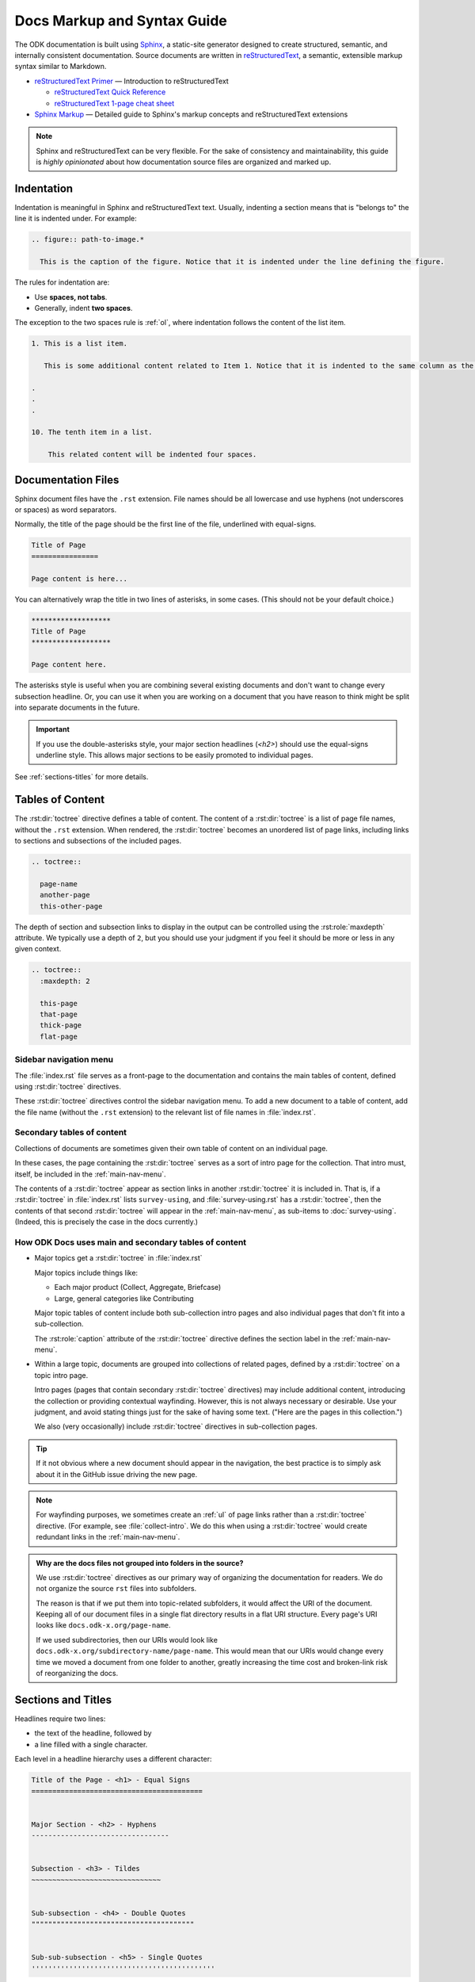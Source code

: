 .. spelling::

  py
  ss

Docs Markup and Syntax Guide
================================

The ODK documentation is built using `Sphinx <http://sphinx-doc.org>`_, a static-site generator designed to create structured, semantic, and internally consistent documentation. Source documents are written in `reStructuredText <http://docutils.sourceforge.net/rst.html>`_, a semantic, extensible markup syntax similar to Markdown.

- `reStructuredText Primer <http://docutils.sourceforge.net/docs/user/rst/quickstart.html>`_ — Introduction to reStructuredText

  - `reStructuredText Quick Reference <http://docutils.sourceforge.net/docs/user/rst/quickref.html>`_
  - `reStructuredText 1-page cheat sheet <http://docutils.sourceforge.net/docs/user/rst/cheatsheet.txt>`_

- `Sphinx Markup <http://www.sphinx-doc.org/en/stable/markup/index.html>`_ — Detailed guide to Sphinx's markup concepts and reStructuredText extensions

.. note::

  Sphinx and reStructuredText can be very flexible. For the sake of consistency and maintainability, this guide is *highly opinionated* about how documentation source files are organized and marked up.


.. _indentation:

Indentation
--------------

Indentation is meaningful in Sphinx and reStructuredText text. Usually, indenting a section means that is "belongs to" the line it is indented under. For example:

.. code-block:: rst

  .. figure:: path-to-image.*
  
    This is the caption of the figure. Notice that it is indented under the line defining the figure.

The rules for indentation are:
    
- Use **spaces, not tabs**.
- Generally, indent **two spaces**.

The exception to the two spaces rule is :ref:`ol`, where indentation follows the content of the list item.

.. code-block:: rst

  1. This is a list item.
  
     This is some additional content related to Item 1. Notice that it is indented to the same column as the first line of content. In this case, that's three (3) spaces.
     
  .
  .
  .
  
  10. The tenth item in a list.
      
      This related content will be indented four spaces. 
      
      

.. _doc-files:

Documentation Files
----------------------

Sphinx document files have the ``.rst`` extension. File names should be all lowercase and use hyphens (not underscores or spaces) as word separators.

Normally, the title of the page should be the first line of the file, underlined with equal-signs.

.. code-block:: rst

  Title of Page
  ================

  Page content is here...

You can alternatively wrap the title in two lines of asterisks, in some cases. (This should not be your default choice.)

.. code-block:: rst

  *******************
  Title of Page
  *******************

  Page content here.

The asterisks style is useful when you are combining several existing documents and don't want to change every subsection headline. Or, you can use it when you are working on a document that you have reason to think might be split into separate documents in the future.

.. important::

  If you use the double-asterisks style, your major section headlines (`<h2>`) should use the equal-signs underline style. This allows major sections to be easily promoted to individual pages.

See :ref:`sections-titles` for more details.


.. _about-toc:

Tables of Content
--------------------

The :rst:dir:`toctree` directive defines a table of content. The content of a :rst:dir:`toctree` is a list of page file names, without the ``.rst`` extension. When rendered, the :rst:dir:`toctree` becomes an unordered list of page links, including links to sections and subsections of the included pages.

.. code-block:: rst

  .. toctree::
  
    page-name
    another-page
    this-other-page

The depth of section and subsection links to display in the output can be controlled using the :rst:role:`maxdepth` attribute. We typically use a depth of ``2``, but you should use your judgment if you feel it should be more or less in any given context.

.. code-block:: rst

  .. toctree::
    :maxdepth: 2
    
    this-page
    that-page
    thick-page
    flat-page


.. seealso:: 

  `The TOC Tree <http://www.sphinx-doc.org/en/stable/markup/toctree.html>`_
  
    The Sphinx documentation includes information about a number of other :rst:dir:`toctree` attributes.

.. _main-nav-menu:
    
Sidebar navigation menu
~~~~~~~~~~~~~~~~~~~~~~~~~    
        
The :file:`index.rst` file serves as a front-page to the documentation and contains the main tables of content, defined using :rst:dir:`toctree` directives. 

These :rst:dir:`toctree` directives control the sidebar navigation menu. To add a new document to a table of content, add the file name (without the ``.rst`` extension) to the relevant list of file names in :file:`index.rst`.

.. _secondary-tocs:

Secondary tables of content
~~~~~~~~~~~~~~~~~~~~~~~~~~~~~

Collections of documents are sometimes given their own table of content on an individual page. 

In these cases, the page containing the :rst:dir:`toctree` serves as a sort of intro page for the collection. That intro must, itself, be included in the :ref:`main-nav-menu`.

The contents of a :rst:dir:`toctree` appear as section links in another :rst:dir:`toctree` it is included in. That is, if a :rst:dir:`toctree` in :file:`index.rst` lists ``survey-using``, and :file:`survey-using.rst` has a :rst:dir:`toctree`, then the contents of that second :rst:dir:`toctree` will appear in the :ref:`main-nav-menu`, as sub-items to :doc:`survey-using`. (Indeed, this is precisely the case in the docs currently.)

How ODK Docs uses main and secondary tables of content
~~~~~~~~~~~~~~~~~~~~~~~~~~~~~~~~~~~~~~~~~~~~~~~~~~~~~~~~~

- Major topics get a :rst:dir:`toctree` in :file:`index.rst`
 
  Major topics include things like:
 
  - Each major product (Collect, Aggregate, Briefcase) 
  - Large, general categories like Contributing
   
  Major topic tables of content include both sub-collection intro pages and also individual pages that don't fit into a sub-collection.
   
  The :rst:role:`caption` attribute of the :rst:dir:`toctree` directive defines the section label in the :ref:`main-nav-menu`.
   
- Within a large topic, documents are grouped into collections of related pages, defined by a :rst:dir:`toctree` on a topic intro page.
 
  Intro pages (pages that contain secondary :rst:dir:`toctree` directives) may include additional content, introducing the collection or providing contextual wayfinding. However, this is not always necessary or desirable. Use your judgment, and avoid stating things just for the sake of having some text. ("Here are the pages in this collection.")
   
  We also (very occasionally) include :rst:dir:`toctree` directives in sub-collection pages.

.. tip::  
 
  If it not obvious where a new document should appear in the navigation, the best practice is to simply ask about it in the GitHub issue driving the new page.

.. note::

  For wayfinding purposes, we sometimes create an :ref:`ul` of page links rather than a :rst:dir:`toctree` directive. (For example, see :file:`collect-intro`. We do this when using a :rst:dir:`toctree` would create redundant links in the :ref:`main-nav-menu`. 
   
.. admonition:: Why are the docs files not grouped into folders in the source? 

  We use :rst:dir:`toctree` directives as our primary way of organizing the documentation for readers. We do not organize the source ``rst`` files into subfolders.
  
  The reason is that if we put them into topic-related subfolders, it would affect the URI of the document. Keeping all of our document files in a single flat directory results in a flat URI structure. Every page's URI looks like ``docs.odk-x.org/page-name``.
  
  If we used subdirectories, then our URIs would look like ``docs.odk-x.org/subdirectory-name/page-name``. This would mean that our URIs would change every time we moved a document from one folder to another, greatly increasing the time cost and broken-link risk of reorganizing the docs.


.. _sections-titles:

Sections and Titles
-----------------------

Headlines require two lines: 

- the text of the headline, followed by 
- a line filled with a single character. 

Each level in a headline hierarchy uses a different character:

.. code-block:: rst

  Title of the Page - <h1> - Equal Signs
  =========================================


  Major Section - <h2> - Hyphens
  ---------------------------------


  Subsection - <h3> - Tildes
  ~~~~~~~~~~~~~~~~~~~~~~~~~~~~~~~


  Sub-subsection - <h4> - Double Quotes
  """""""""""""""""""""""""""""""""""""""


  Sub-sub-subsection - <h5> - Single Quotes
  ''''''''''''''''''''''''''''''''''''''''''''

If you need to combine several existing pages together, or want to start a single-page doc that you think might be split into individual pages later on, you can add a top-level title, demoting the other headline types by one.

.. code-block:: rst

  ************************************************
  Page Title - <h1> - Asterisks above and below
  ************************************************


  Major Section - <h2> - Equal Signs
  =======================================


  Subsection - <h3> - Hyphens
  ---------------------------------


  Sub-subsection - <h4> - Tildes
  ~~~~~~~~~~~~~~~~~~~~~~~~~~~~~~~~~


  Sub-sub-subsection - <h5> - Double Quotes
  """""""""""""""""""""""""""""""""""""""""""""

  Sub-sub-sub-subsection - <h6> - Single Quotes
  ''''''''''''''''''''''''''''''''''''''''''''''''''


In either case, the underline of characters needs to be *longer than* the line of text. In the case of the asterisks, the two lines of asterisks need to be the same length.

.. note::

  The exact order of underline characters is flexible in reStructuredText. However, this specific ordering should be used throughout the ODK documentation.

.. _section-labels:

Section labels
~~~~~~~~~~~~~~~~

In order to facilitate efficient :ref:`cross-referencing`, sections should be labeled. This is done on the line above the section title. The format is:

- two dots
- underscore
- section label

  - lowercase
  - hyphen separators

- a single colon

.. code-block:: rst

  .. _section-label:

  Section Title
  ----------------

  Lorem ipsum content of section blah blah.

The section label is usually a slugified version of the section title.

Section titles must be unique throughout the entire documentation set. Therefore, if you write a common title that might appear in more than one document (*Learn More* or *Getting Started*, for example), you'll need to include additional words to make the label unique. The best way to do this is to add a meaningful work from the document title.

.. code-block:: rst

  ODK Aggregate
  ===============

  ODK Aggregate is a server application...

  .. _aggregate-getting-started:

  Getting Started
  -----------------

.. _basic-markup:

Basic Markup
-------------

.. _escaping-characters:

Escaping characters
~~~~~~~~~~~~~~~~~~~~~

Markup characters can be escaped using the ``\`` character.

.. code-block:: rst

  *Italic.*

  \*Not italic, surrounded by asterisks.\*

*Italic.*

\*Not italic, surrounded by asterisks.\*

.. _inline-markup:

Emphasis and Inline Literal
~~~~~~~~~~~~~~~~~~~~~~~~~~~~~~~~

.. code-block:: rst

  Single asterisks for *italic text* (``<em>``).

  Double asterisks for **bold text** (``<strong>``).

  Double back-ticks for ``inline literal text`` (``<code>``).


Single asterisks for *italic text* ( ``<em>`` ).

Double asterisks for **bold text** ( ``<strong>`` ).

Double back-ticks for ``inline literal text`` ( ``<code>`` ).

.. note::

  The **bold**, *italic*, and ``inline literal`` styles do not carry semantic meaning. They should not be used when a more semantically appropriate markup construct is available; for example, when :ref:`writing about GUI text <interface-writing>`.


.. _hyperlinks:

Hyperlinks
~~~~~~~~~~~~

**External** hyperlinks — that is, links to resources *outside* the documentation — look like this:

.. code-block:: rst

  This is a link to `example <http://example.com>`_.

This is a link to `example <http://example.com>`_.

You can also use "reference style" links:

.. code-block:: rst

  This is a link to `example`_.

  .. _example: http://example.com

This may help make paragraphs with *a lot* of links more readable. In general, the inline style is preferable. If you use the reference style, be sure to keep the link references below the paragraph where they appear.

.. code-block:: rst

  You can also simply place an unadorned URI in the text: http://example.com

You can also simply place an unadorned URI in the text: http://example.com

.. _lists:

Lists
~~~~~~~~~

.. _ul:

Unordered (bullet) lists
"""""""""""""""""""""""""""

.. code-block:: rst

  Bulleted lists ( ``<ul>`` ):

  - use hyphens
  - are unindented at the first level
  - must have a blank line before and after

    - the blank line requirement means that nested list items will have a blank line before and after as well

    - you may *optionally* put a blank line *between* list items


Bulleted lists ( ``<ul>`` ):

- use hyphens
- are unindented at the first level
- must have a blank line before and after

  - the blank line requirement means that nested list items will have a blank line before and after as well

  - you may *optionally* put a blank line *between* list items


.. _ol:

Ordered (numbered) lists
""""""""""""""""""""""""""

.. code-block:: rst

  Numbered lists ( ``<ol>`` ):

  1. Start each line with a number and period
  2. Can begin on any number
  3. Must have a blank line before and after
  4. Can have nested sub-lists

     a. nested lists are numbered separately
     b. nested lists need a blank line before and after

  #. Can have automatic number with the ``#`` character.

Numbered lists ( ``<ol>`` ):

1. Start each line with a number and period
2. Can begin on any number
3. Must have a blank line before and after
4. Can have nested sub-lists

   a. nested lists are numbered separately
   b. nested lists need a blank line before and after

#. Can have an automatic number with the ``#`` character.

.. note::

  See :ref:`ordered-vs-unordered` in the :doc:`docs-style-guide` for details on when to use ordered and unordered lists.

.. _dl:

Definition Lists
"""""""""""""""""""

.. code-block:: rst

  Definition list ( ``<dl>`` )
    a list with several term-definition pairs

  Terms
    should not be indented

  Definitions
    should be indented under the term

  Line spacing
    there should be a blank line between term-definition pairs


Definition list ( ``<dl>`` )
  a list with several term-definition pairs

Terms
  should not be indented

Definitions
  should be indented under the term

Line spacing
  there should be a blank line between term-definition pairs


.. _paragraph-markup:

Paragraph-level Markup
~~~~~~~~~~~~~~~~~~~~~~~~~

.. code-block:: rst

  Paragraphs are separated by blank lines. Line breaks in the source code do not create line breaks in the output.

  This means that you *could*, in theory,
  include a lot of arbitrary line breaks
  in your source document files.
  These line breaks would not appear in the output.
  Some people like to do this because they have been trained
  to not exceed 80 column lines, and they like
  to write .txt files this way.
  Please do not do this.

  There is **no reason** to put a limit on line length in source files for documentation, since this is prose and not code. Therefore, please do not put arbitrary line breaks in your files.

Paragraphs are separated by blank lines. Line breaks in the source code do not create line breaks in the output.

This means that you *could*, in theory,
include a lot of arbitrary line breaks
in your source document files.
These line breaks would not appear in the output.
Some people like to do this because they have been trained
to not exceed 80 column lines, and they like
to write .txt files this way.
Please do not do this.

There is **no reason** to put a limit on line length in source files for documentation, since this is prose and not code. Therefore, please do not put arbitrary line breaks in your files.

Block Quotes
""""""""""""""

.. code-block:: rst

  This is not a block quote. Block quotes are indented, and otherwise unadorned.

    This is a block quote.
    — Adam Michael Wood


This is not a block quote. Block quotes are indented, and otherwise unadorned.

  This is a block quote.
  — Adam Michael Wood


Line Blocks
""""""""""""

.. code-block:: rst

  | Line blocks are useful for addresses,
  | verse, and adornment-free lists.
  |
  | Each new line begins with a
  | vertical bar ("|").
  |     Line breaks and initial indents
  |     are preserved.


| Line blocks are useful for addresses,
| verse, and adornment-free lists.
|
| Each new line begins with a
| vertical bar ("|").
|     Line breaks and initial indents
|     are preserved.


.. _tables:

Tables
""""""""

.. _grid-table:

Grid style
''''''''''''

.. code-block:: rst

  +------------+------------+-----------+
  | Header 1   | Header 2   | Header 3  |
  +============+============+===========+
  | body row 1 | column 2   | column 3  |
  +------------+------------+-----------+
  | body row 2 | Cells may span columns.|
  +------------+------------+-----------+
  | body row 3 | Cells may  | - Cells   |
  +------------+ span rows. | - contain |
  | body row 4 |            | - blocks. |
  +------------+------------+-----------+

+------------+------------+-----------+
| Header 1   | Header 2   | Header 3  |
+============+============+===========+
| body row 1 | column 2   | column 3  |
+------------+------------+-----------+
| body row 2 | Cells may span columns.|
+------------+------------+-----------+
| body row 3 | Cells may  | - Cells   |
+------------+ span rows. | - contain |
| body row 4 |            | - blocks. |
+------------+------------+-----------+

.. _simple-table:

Simple style
''''''''''''''


.. code-block:: rst

  =====  =====  ======
     Inputs     Output
  ------------  ------
    A      B    A or B
  =====  =====  ======
  False  False  False
  True   False  True
  False  True   True
  True   True   True
  =====  =====  ======

=====  =====  ======
   Inputs     Output
------------  ------
  A      B    A or B
=====  =====  ======
False  False  False
True   False  True
False  True   True
True   True   True
=====  =====  ======

.. _csv-table:

CSV Table
'''''''''''

The :rst:role:`csv-table` role is used to create a table from CSV (comma-separated values) data. CSV is a common data format generated by spreadsheet applications and commercial databases. The data may be internal (an integral part of the document) or external (a separate file).


.. code-block:: rst

  .. csv-table:: Example Table
   :header: "Treat", "Quantity", "Description"
   :widths: 15, 10, 30

   "Albatross", 2.99, "On a stick!"
   "Crunchy Frog", 1.49, "If we took the bones out, it wouldn't be
   crunchy, now would it?"
   "Gannet Ripple", 1.99, "On a stick!"


.. csv-table:: Example Table
   :header: "Treat", "Quantity", "Description"
   :widths: 15, 10, 30

   "Albatross", 2.99, "On a stick!"
   "Crunchy Frog", 1.49, "If we took the bones out, it wouldn't be
   crunchy, now would it?"
   "Gannet Ripple", 1.99, "On a stick!"   

Some of the options recognized are:

.. rst:role:: widths 
    
  Contains a comma or space-separated list of relative column widths. The default is equal-width columns.
   
  The special value ``auto`` may be used by writers to decide whether to delegate the determination of column widths to the backend.
  
  In most cases, the best result is either the default or ``auto``. If you're unsure, try it both ways and see which looks better to you.

.. rst:role:: header 

  Contains column titles. It must use the same CSV format as the main CSV data.  

.. rst:role:: delim
  
  Contains a one character string used to separate fields. Default value is comma. It must be a single character or Unicode code.
  
  The only reason to use something other than a comma is when copying large blocks of content from another source that uses a different style. If you are creating new table content yourself, use the comma.

  .. code-block:: rst

    .. csv-table:: Table using # as delimiter
      :header: "Name", "Grade"
      :widths: auto
      :delim: #

      "Peter"#"A"
      "Paul"#"B"

    .. csv-table:: Table using | as delimiter
      :header: "Name", "Grade"
      :widths: auto
      :delim: |

      "Peter"|"A"
      "Paul"|"B"

.. rst:role:: align

  It specifies the horizontal alignment of the table. It can be `left`, `right` or `center`. 

  .. code-block:: rst

    .. csv-table:: Table aligned to right
      :header: "Name", "Grade"
      :align: right

      "Peter", "A"
      "Paul", "B"

  .. csv-table:: Table aligned to right
    :header: "Name", "Grade"
    :align: right

    "Peter", "A"
    "Paul", "B"

.. rst:role:: file
  
  Contains the local file system path to a CSV data file.

.. rst:role:: url

  Contains an Internet URL reference to a CSV data file.

.. note::

  - There is no support for checking that the number of columns in each row is the same. However, this directive supports CSV generators that do not insert "empty" entries at the end of short rows, by automatically adding empty entries.

    .. code-block:: rst

      .. csv-table:: Table with different number of columns in each row
         :header: "Name", "Grade"
   
         "Peter"
         "Paul", "B"

   .. csv-table:: Table with different number of columns in each row
      :header: "Name", "Grade"
   
      "Peter"
      "Paul", "B"

  - Whitespace delimiters are supported only for external CSV files.


For more details, refer to this `guide on CSV Tables <http://docutils.sourceforge.net/docs/ref/rst/directives.html#id4>`_.

.. note::

  In almost all cases, :rst:dir:`csv-table` is the easiest and most maintainable way to insert a table into a document. It should be preferred unless there is a compelling reason to use one of the other styles.

.. _sphinx-markup:

Sphinx-specific Markup
--------------------------

.. _roles-and-directives:

Roles and directives
~~~~~~~~~~~~~~~~~~~~~~~~

A :dfn:`role` is an inline markup construct that wraps some text, similar to an HTML or XML tag. They look like this::

  :rolename:`some text`

A directive is a block-level markup construct. They look like this::

  .. directivename:: additional info or options here
    :option: optional-value
    :option: optional-value

    Content of block here, indented.

  This is no longer part of the block controlled by the directive.

Most of the Sphinx-specific and ODK-specific markup will use one or both of these constructs.

.. _cross-referencing:

Cross referencing
~~~~~~~~~~~~~~~~~~~~

Cross referencing is linking internally, from one place in the documentation to another. This is **not** done using the :ref:`hyperlinks` syntax, but with one of the several roles:

.. code-block:: rst

  :role:`target`
    becomes...
      <a href="target">reference title</a>

  :role:`anchor text <target>`
    becomes...
      <a href="target">anchor text</a>


.. rst:role:: doc

  - Links to documents (pages)
  - *target* is the file name, without the ``.rst`` extension
  - *title* is the first :ref:`headline <doc-files>` ( ``<h1>`` ) of the page

.. rst:role:: ref

  - Links to :ref:`sections <sections-titles>`
  - *target* is the :ref:`section-labels`
  - *title* is the :ref:`section title (headline) <sections-titles>`


**To recap:** If you do not include an explicit ``target``, the text inside the role will be understood as the target, and the anchor text for the link in the output will be the title of the target.

For example:

.. code-block:: rst

  - Link to this document:

    - :doc:`contributing`
    - :doc:`anchor text <contributing>`

  - Link to this section:

    - :ref:`cross-referencing`
    - :ref:`anchor text <cross-referencing>`

- Link to this document:

  - :doc:`contributing`
  - :doc:`anchor text <contributing>`

- Link to this section:

  - :ref:`cross-referencing`
  - :ref:`anchor text <cross-referencing>`

.. _interface-writing:

Writing about User Interface
~~~~~~~~~~~~~~~~~~~~~~~~~~~~~~

Several roles are used when describing user interactions.

.. rst:role:: guilabel

  Marks up *actual UI text* of form labels or buttons.

  .. code-block:: rst

    Press the :guilabel:`Submit` button.

.. rst:role:: menuselection

  Marks up the *actual UI text* of a navigation menu or form select element.

  .. code-block:: rst

    Select :menuselection:`Help` from menu.

  When writing about multi-level menus, use a single ``:menuselection:`` role, and separate menu choices with ``-->``.

  .. code-block:: rst

    To save your file, go to :menuselection:`File --> Save` in the Main Menu.

.. note::

  In some situations you might not be clear about which option (:rst:role:`menuselection` or :rst:role:`guilabel`) to use. GUIs in real life can sometimes be ambiguous. The general rule is:
  
  - Actual UI text will always receive :rst:role:`guilabel` role unless the text could reasonably be understood to be part of a menu.
  - If the actual UI text could be understood as a menu, :rst:role:`menuselection` should be used.
  
  These both render the same on output, so don't worry too much if you get it wrong. Just use your judgment and take your best guess.

.. rst:role:: kbd

  Marks up a sequence of literal keyboard strokes.

  .. code-block:: rst

    To stop the local server, type :kbd:`CTRL C`.
    

.. rst:role:: command

  Marks up a terminal command.

  .. code-block:: rst

    To build the documentation, use :command:`sphinx-build`.

.. rst:role:: option

  Marks up a terminal command option.

  .. code-block:: rst

    The :option:`-b html` option specifies the HTML builder.

.. rst:role:: gesture

  Describes a touch screen gesture.

  .. code-block:: rst

    :gesture:`Swipe Left`

    
.. _writing-about-forms:

Writing about forms
~~~~~~~~~~~~~~~~~~~~~~~

We have added several custom text roles for writing about forms and the XForms and XLSForm formats.

.. rst:role:: th

  Used to refer to a table header cell.

.. rst:role:: tc

  Used to refer to a table cell.

  .. code-block:: rst

    External App String Widget
    ~~~~~~~~~~~~~~~~~~~~~~~~~~~~~
    The external app widget is displayed when the :th:`appearance` attribute begins with :tc:`ex:`.

.. rst:role:: formstate

  Specifies the state of the form in :doc:`survey-intro`, which could be one of the following:

  - Blank
  - Finalized
  - Saved
  - Sent
  - Deleted

  .. code-block:: rst

    :formstate:`Sent`


.. _misc-markup:

Other Semantic Markup
~~~~~~~~~~~~~~~~~~~~~~~~

.. rst:role:: dfn

  Marks the defining instance of a term outside the glossary.

  .. code-block:: rst

    :dfn:`ODK-X is a suite of open source applications that help organizations engaged in enumerator-mediated data collection.

.. rst:role:: file

  Marks the name of a file or directory. Within the contents, you can use curly braces to indicate a "variable" part.

  .. code-block:: rst

    is installed in :file:`/usr/lib/python2.{x}/site-packages`

  In the built documentation, the ``x`` will be displayed differently to indicate that it is variable.

.. rst:role:: program

  Marks the name of an executable program.

  .. code-block:: rst

    launch the :program:`ODK Aggregate Installer`

    
.. _images-and-figures:

Images and Figures
~~~~~~~~~~~~~~~~~~~~~~

.. _pngs-only:

PNGs only
"""""""""""

All still images used in ODK Docs should be PNG files.
This helps us keep our image compression tooling simple,
and generally results in higher-quality screenshots.

Whenever possible,
you should generate your images as PNGs
rather than converting to PNGs from another format.
If you have to start in another format,
use lossless formats whenever possible.
These include BMP, GIF, and TIFF.
(Avoid JPG/JPEG if possible,
as this is a lossy format 
that does not replicate screenshots very well.) 

.. _where-to-put-image-files:

Where to put image files
"""""""""""""""""""""""""""

Image files should be put in the :file:`/src/img/` directory in the source, and they should be in a subdirectory with the same name as the document in which they appear. (That is, the filename without the ``.rst`` extension.)

.. _image-compression:

Image compression
""""""""""""""""""""

Before committing images locally, 
run lossless compression on them
using one of the following tools:

- `ImageOptim`_ 
- `Pngout`_ 

.. _ImageOptim: https://imageoptim.com/howto.html
.. _Pngout: http://docs.ewww.io/article/13-installing-pngout/

.. _inserting-image:

Inserting images in a document
""""""""""""""""""""""""""""""""""

To place an image in a document, use the :rst:dir:`image` directive.

.. code-block:: rst

  .. image:: /img/{document-subdirectory}/{file}.*
    :alt: Alt text. Every image should have descriptive alt text.

Note the literal asterisk (``*``) at the end, in place of a file extension. Use the asterisk, and omit the file extension.

.. _figures:

Inserting images with captions (figures)
""""""""""""""""""""""""""""""""""""""""""

Use :rst:dir:`figure` to markup an image with a caption.

.. code-block:: rst

  .. figure:: /img/{document-subdirectory}/{file}.*
    :alt: Alt text. Every image should have descriptive alt text.

    The rest of the indented content will be the caption. This can be a short sentence or several paragraphs. Captions can contain any other rst markup.

    
.. _inline-images:

Inline images
"""""""""""""""

To information on creating inline images, see :ref:`substitutions`.

.. _image-file-names:
    
Image File Names
""""""""""""""""""

Image file names should:

- be short yet descriptive
- contain only lower case characters and (in :ref:`sequentially-numbered-images` only) numbers
- have no spaces
- use hyphens as the separator

Good image file names:

- :file:`survey-home-screen.png`
- :file:`build-data-export-menu.png`

Bad image file names:

- :file:`Survey home screen.png`
- :file:`survey_home_screen.png`
- :file:`3987948p2983768ohl84692p094.jpg-large`

.. _sequentially-numbered-images:

Sequentially numbered images
''''''''''''''''''''''''''''''

In the case of sequentially numbered images, the numbers should:

- be zero-indexed
- have two digits with leading zeroes
- be separated from the rest of the file name with a hyphen
- be placed at the end of the file name

Good sequentially numbered image file names:

- :file:`map-widget-00`, :file:`map-widget-01`, :file:`map-widget-02`

Bad sequentially numbered image file names:

- :file:`1-map-widget`, :file:`2-map-widget`
- :file:`map-widget_00`, :file:`map-widget_01`
- :file:`map-widget-1`, :file:`map-widget-2`

.. _screenshots:


Screenshots from ODK Collect
"""""""""""""""""""""""""""""""

If you have set up Android Debug Bridge, you can connect your Android device to your computer and take screenshots from the command line.

- Connect your device via USB
- Enable Developer Settings

  - :menuselection:`Settings --> About phone`
  - Tap :menuselection:`Build number` seven (7) times

- Turn on USB Debugging

  - :menuselection:`Settings --> Developer options --> USB debugging`

Now, at the command line, from the root directory of the :file:`odk-docs` repo:

.. code-block:: console

  python ss.py {document-name}/{image-name}

- ``{document-name}`` is the filename (without extension) where the image will be used.
- ``{image-name}`` is the name (without extension) given to the image.
  - follow the :ref:`image-file-names` guidelines

.. warning::
  Make sure you do not overwrite an existing image.

.. tip::
  If you have a problem running ss.py, check to make sure your Python 3 virtual environment is activated.

  
.. tip::

  Be sure to obscure any personally-identifiable information from screen shots. Crop to the smallest relevant screen area. Annotate screen shots with arrows or circles to indicate relevant information.

  
.. _videos:

Videos
~~~~~~~~

Video files should be put in the :file:`/src/vid/` directory in the source, and they should be in a subdirectory with the same name as the document in which they appear. (That is, the filename without the ``.rst`` extension.)

The purpose of on page videos is to illustrate complicated user interactions that might be difficult to describe otherwise. Longer tutorial videos should be hosted elsewhere and, if appropriate, linked to from the docs. Therefore:

- The length of the videos must be less than a minute.
- Videos should have no audio.
 
 
To insert a video, use the custom :rst:dir:`video` directive.

.. rst:directive:: .. video:: path/to/video

  Specify the source path of the video and a descriptive alt content in the video directive. Alternate content is displayed when the video cannot be played. It can contain long texts as well as any other rst content. 

  .. code-block:: rst

    .. video:: /vid/{document-subdirectory}/{file}.ext
    
      Alt content. Every video should have descriptive alt content.

  The following optional attributes are supported:

  .. rst:role:: autoplay 

    Specifies whether the video should start playing as soon as it is ready. Can take boolean value: true, false, yes or no. Default is **no**.
    
    It is almost never a good idea to turn ``autoplay`` on.

  .. rst:role:: controls

    Specifies whether the video controls should be displayed. Can take boolean value: true, false, yes or no. Default is **yes**.

  .. rst:role:: muted

    Specifies whether the audio output of the video should be muted. Can take boolean value: true, false, yes or no. Default is **yes**.

  .. rst:role:: loop 

    Specifies whether the video should start over again, every time it is finished. Can take boolean value: true, false, yes or no. Default is **no**.   

  .. rst:role:: preload   

    Specifies if and how the author thinks the video should be loaded when the page loads. Can take one of the following three values: **auto**, **metadata** or **none**.

  .. rst:role:: poster  

    Contains the source address for an image to be shown while the video is downloading, or until the user hits the play button.

    .. note::

      Images to be used as poster for a video should be in the same directory as the video and should have a filename like :file:`[same-file-name-as-video]-poster.ext`.

  .. rst:role:: class 

    Specifies a class for the video element.

  For more details on these attributes, see `this guide <https://www.w3schools.com/tags/tag_video.asp>`_.

  To add a video in a document with the above options, you can do the following:

  .. code-block:: rst

    .. video:: /vid/{document-subdirectory}/{file}.ext
      :autoplay: yes/no
      :controls: yes/no
      :muted: yes/no
      :loop: yes/no
      :class: class-name
      :preload: auto/metadata/none
      :poster:: /vid/{document-subdirectory}/{file}.ext

      Alt content. Every video should have descriptive alt content.

.. _capturing-video-from-collect:

Capturing video from Android
"""""""""""""""""""""""""""""""

`Android Debug Bridge (ADB) <https://developer.android.com/studio/command-line/adb.html>`_ can be used to capture a screen recording from an Android app.

.. code-block:: console

  $ adb shell screenrecord /sdcard/example.mp4

On pressing the enter key the video recording starts. Recording stops automatically after 3 minutes. Since videos have to be less than a minute, press :kbd:`CTRL C` to stop the recording.

The video file is saved in your Android device to a file at :file:`/sdcard/example.mp4` file.

To pull the video locally:

.. code-block:: console

  $ adb pull /sdcard/example.mp4 local/path/to/save/to



.. _downloads:

Downloadable files
~~~~~~~~~~~~~~~~~~~~

Downloadable files should be put in the :file:`/src/downloads/` directory in the source, and they should be in a subdirectory with the same name as the document in which they appear. (That is, the filename without the ``.rst`` extension.)

To place a downloadable file in a document, use the :rst:role:`download` role.

.. code-block:: rst

  See this :download:`example script </downloads/contributing/example_script.py>` to understand the procedure better.

.. _code-samples:

Code Samples
~~~~~~~~~~~~~~

Use the :rst:dir:`code-block` directive to insert code samples. Specify the language on the same line as the directive for syntax highlighting.

.. code-block:: rst

  .. code-block:: rst

    Use the ``code-block`` directive to markup code samples.

  .. code-block:: python

    print("Hello ODK!")

  .. code-block:: console

    $ python --version

  .. code-block:: java

    public class HelloWorld {

        public static void main(String[] args) {
            // Prints "Hello, World" to the terminal window.
            System.out.println("Hello, World");
        }

    }

.. note::
  
  **rst** code-blocks wrap overflow lines by default. To unwrap overflow lines, use **unwrap** class with **rst** code-blocks.

  .. code-block:: rst

    .. code-block:: rst
      :class: unwrap

  Code-blocks for other languages don't wrap overflow lines. Instead of wrapping, you need to scroll side-ways. To wrap overflow lines with other code-blocks, use **wrap** class with them.

  .. code-block:: rst

    .. code-block:: python
      :class: wrap

    
.. _substitutions:

Substitutions
~~~~~~~~~~~~~~~~~

Substitutions are a useful way to define a value which is needed in many places. 

Substitution definitions are indicated by an explicit markup start (".. ") followed by a vertical bar, the substitution text (which gets substituted), another vertical bar, whitespace, and the definition block. 

A substitution definition block may contain inline-compatible directives such as :ref:`image  <images-and-figures>` or `replace <http://docutils.sourceforge.net/docs/ref/rst/directives.html#replace>`_. For more information, refer this `guide <http://docutils.sourceforge.net/docs/ref/rst/restructuredtext.html#substitution-definitions>`_.

You can define the value once like this:

.. code-block:: rst 

  .. |RST| replace:: reStructuredText
  
and then reuse it like this:

.. code-block:: rst 

  We use |RST| to write documentation source files.
  
Here, ``|RST|`` will be replaced by reStructuredText

You can also create a reference with styled text:

.. code-block:: rst
  
  .. |forum| replace:: **ODK-X Forum**
  .. forum: https://forum.odk-x.org

You can use the hyperlink reference by appending a "_" at the end of the vertical bars, for example:

.. code-block:: rst

  You can ask about your problem in |forum|_.

.. |forum| replace:: **ODK-X Forum**
.. _forum: https://forum.odk-x.org  

You can ask about your problem in |forum|_.

The ``rst_epilog`` in :file:`conf.py` contains a list of global substitutions that can be used from any file. The list is given below:

- If you want to create a hyperlink reference for ODK Slack, you can use ``|forum|_``.

  .. code-block:: rst

    You can use |forum|_ to ask your questions.
  
  You can use |forum|_ to ask your questions.
  
|
  
- To create a hyperlink reference for docs related issues, use ``|docs-issue|_``.

  .. code-block:: rst
  
    If you find a problem, file an |docs-issue|_.
	
  If you find a problem, file an |docs-issue|_.
  
|
 
- To create a hyperlink reference for ODK Forum, use ``|forum|_``.

  .. code-block:: rst
  
    You can ask support questions in |forum|_.
	
  You can ask support questions in |forum|_.

|  
  
- To create a hyperlink reference for contributors guide, use ``|contrib-guide|_``.

  .. code-block:: rst
    
	Be sure to read the |contrib-guide|_.
	
  Be sure to read the |contrib-guide|_.

You can add inline images in the document using substitutions. The following block of code substitutes arrow in the text with the image specified.  

.. code-block:: rst 

  The |arrow| icon opens the jump menu.
  
  .. |arrow| image:: /img/{document-subdirectory}/{file}.*
             :alt: Alt text.

			 

